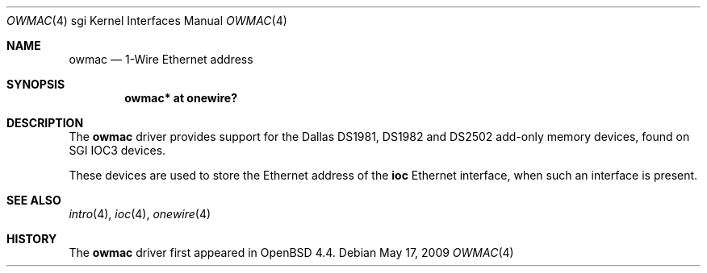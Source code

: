 .\"	$OpenBSD: owmac.4,v 1.1 2009/05/17 22:08:34 miod Exp $
.\"
.\" Copyright (c) 2009 Miodrag Vallat.
.\"
.\" Permission to use, copy, modify, and distribute this software for any
.\" purpose with or without fee is hereby granted, provided that the above
.\" copyright notice and this permission notice appear in all copies.
.\"
.\" THE SOFTWARE IS PROVIDED "AS IS" AND THE AUTHOR DISCLAIMS ALL WARRANTIES
.\" WITH REGARD TO THIS SOFTWARE INCLUDING ALL IMPLIED WARRANTIES OF
.\" MERCHANTABILITY AND FITNESS. IN NO EVENT SHALL THE AUTHOR BE LIABLE FOR
.\" ANY SPECIAL, DIRECT, INDIRECT, OR CONSEQUENTIAL DAMAGES OR ANY DAMAGES
.\" WHATSOEVER RESULTING FROM LOSS OF USE, DATA OR PROFITS, WHETHER IN AN
.\" ACTION OF CONTRACT, NEGLIGENCE OR OTHER TORTIOUS ACTION, ARISING OUT OF
.\" OR IN CONNECTION WITH THE USE OR PERFORMANCE OF THIS SOFTWARE.
.\"
.Dd $Mdocdate: May 17 2009 $
.Dt OWMAC 4 sgi
.Os
.Sh NAME
.Nm owmac
.Nd 1-Wire Ethernet address
.Sh SYNOPSIS
.Cd "owmac* at onewire?"
.Sh DESCRIPTION
The
.Nm
driver provides support for the Dallas DS1981, DS1982 and DS2502
add-only memory devices, found on SGI IOC3 devices.
.Pp
These devices are used to store the Ethernet address of the
.Nm ioc
Ethernet interface, when such an interface is present.
.Sh SEE ALSO
.Xr intro 4 ,
.Xr ioc 4 ,
.Xr onewire 4
.Sh HISTORY
The
.Nm
driver first appeared in
.Ox 4.4 .
.\" .Sh AUTHORS
.\" The
.\" .Nm
.\" driver was written by
.\" .An Miod Vallat .

